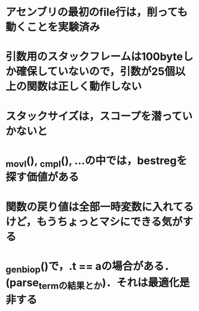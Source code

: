 * アセンブリの最初のfile行は，削っても動くことを実験済み
* 引数用のスタックフレームは100byteしか確保していないので，引数が25個以上の関数は正しく動作しない
* スタックサイズは，スコープを潜っていかないと
* _movl(), _cmpl(), ...の中では，bestregを探す価値がある
* 関数の戻り値は全部一時変数に入れてるけど，もうちょっとマシにできる気がする
* _gen_biop()で，.t == aの場合がある．(parse_termの結果とか)．それは最適化是非する
